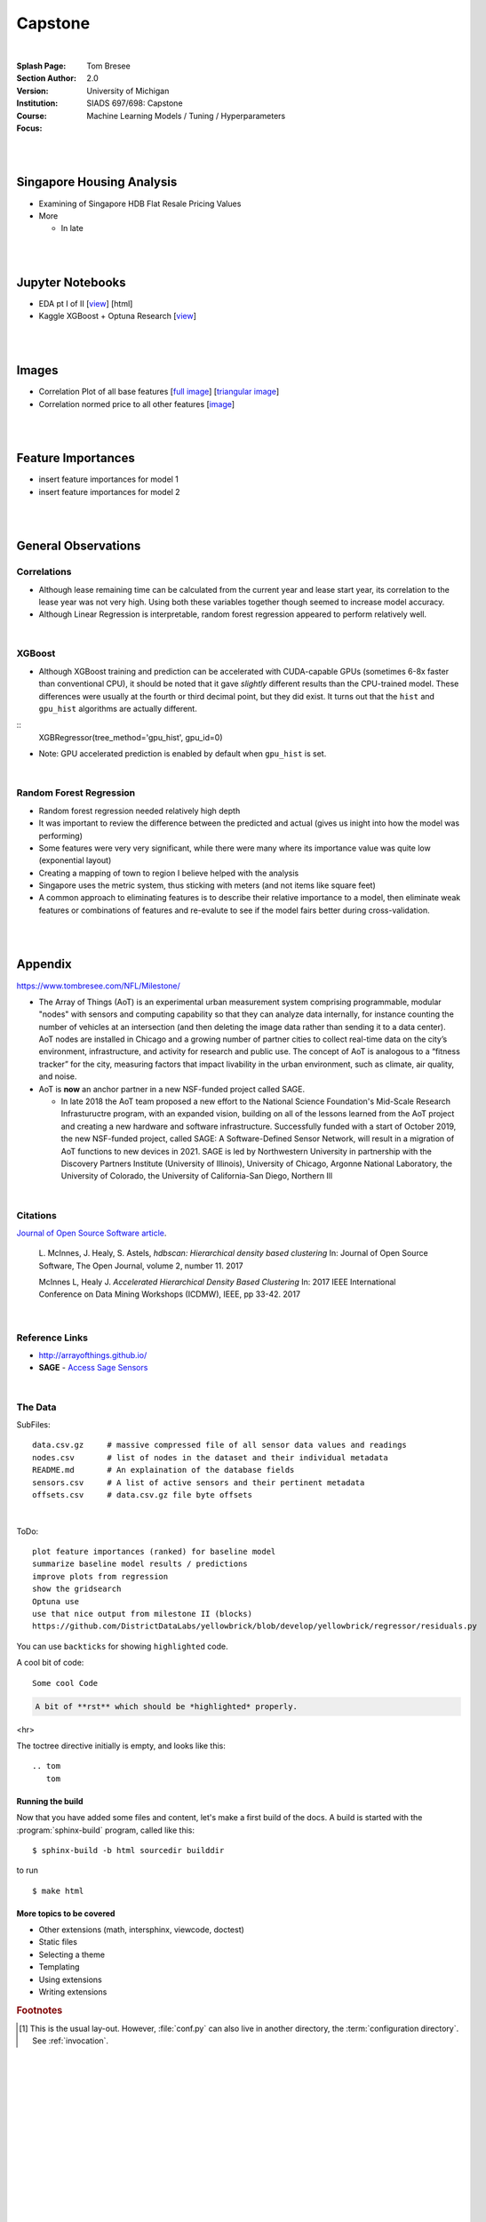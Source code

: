 
Capstone
##########


|


:Splash Page: 
:Section Author: Tom Bresee
:Version: 2.0 
:Institution: University of Michigan
:Course: SIADS 697/698: Capstone
:Focus: Machine Learning Models / Tuning / Hyperparameters


|
|


Singapore Housing Analysis
~~~~~~~~~~~~~~~~~~~~~~~~~~~~~~~

* Examining of Singapore HDB Flat Resale Pricing Values

* More

  *  In late



|
|



Jupyter Notebooks
~~~~~~~~~~~~~~~~~~~

* EDA pt I of II [`view <https://github.com/mcmanus-git/Singapore-HDB/blob/main/tom/nb_EDA_pt_I_of_II.ipynb>`_] [html]
* Kaggle XGBoost + Optuna Research [`view <https://www.kaggle.com/code/tombresee/xgboost-drivers-license/notebook>`_]


|
|



Images
~~~~~~~~~~~~~~~~~~~

* Correlation Plot of all base features [`full image <https://github.com/mcmanus-git/Singapore-HDB/raw/main/tom/images/correlation_matrix_baseline.png>`_] [`triangular image <https://github.com/mcmanus-git/Singapore-HDB/raw/main/tom/images/correlation_matrix_baseline_triangular.png>`_]

* Correlation normed price to all other features [`image <https://github.com/mcmanus-git/Singapore-HDB/raw/main/tom/images/correlation_with_price_per-sqm_normed.png>`_]




|
|



Feature Importances 
~~~~~~~~~~~~~~~~~~~~~~~~~~~~~

* insert feature importances for model 1

* insert feature importances for model 2 


|
|



General Observations
~~~~~~~~~~~~~~~~~~~~~~~


---------------
Correlations
---------------


* Although lease remaining time can be calculated from the current year and lease start year, its correlation to the lease year was not very high.  Using both these variables together though seemed to increase model accuracy.

* Although Linear Regression is interpretable, random forest regression appeared to perform relatively well. 

|


---------------
XGBoost
---------------

* Although XGBoost training and prediction can be accelerated with CUDA-capable GPUs (sometimes 6-8x faster than conventional CPU), it should be noted that it gave *slightly* different results than the CPU-trained model. These differences were usually at the fourth or third decimal point, but they did exist.  It turns out that the ``hist`` and ``gpu_hist`` algorithms are actually different. 
::
   XGBRegressor(tree_method='gpu_hist', gpu_id=0)


* Note: GPU accelerated prediction is enabled by default when ``gpu_hist`` is set. 



|

--------------------------
Random Forest Regression
--------------------------


* Random forest regression needed relatively high depth

* It was important to review the difference between the predicted and actual (gives us inight into how the model was performing)


* Some features were very very significant, while there were many where its importance value was quite low (exponential layout)

* Creating a mapping of town to region I believe helped with the analysis

* Singapore uses the metric system, thus sticking with meters (and not items like square feet)

* A common approach to eliminating features is to describe their relative importance to a model, then eliminate weak features or combinations of features and re-evalute to see if the model fairs better during cross-validation.



|
|




Appendix
~~~~~~~~~~~

https://www.tombresee.com/NFL/Milestone/

* The Array of Things (AoT) is an experimental urban measurement system comprising programmable, modular "nodes" with sensors and computing capability so that they can analyze data internally, for instance counting the number of vehicles at an intersection (and then deleting the image data rather than sending it to a data center). AoT nodes are installed in Chicago and a growing number of partner cities to collect real-time data on the city’s environment, infrastructure, and activity for research and public use. The concept of AoT is analogous to a “fitness tracker” for the city, measuring factors that impact livability in the urban environment, such as climate, air quality, and noise.  


* AoT is **now** an anchor partner in a new NSF-funded project called SAGE.

  *  In late 2018 the AoT team proposed a new effort to the National Science Foundation's Mid-Scale Research Infrastuructre program, with an expanded vision, building on all of the lessons learned from the AoT project and creating a new hardware and software infrastructure. Successfully funded with a start of October 2019, the new NSF-funded project, called SAGE: A Software-Defined Sensor Network, will result in a migration of AoT functions to new devices in 2021. SAGE is led by Northwestern University in partnership with the Discovery Partners Institute (University of Illinois), University of Chicago, Argonne National Laboratory, the University of Colorado, the University of California-San Diego, Northern Ill


|


----------
Citations
----------

`Journal of Open Source Software article <http://joss.theoj.org/papers/10.21105/joss.00205>`_.

    L. McInnes, J. Healy, S. Astels, *hdbscan: Hierarchical density based clustering*
    In: Journal of Open Source Software, The Open Journal, volume 2, number 11.
    2017
    

    McInnes L, Healy J. *Accelerated Hierarchical Density Based Clustering* 
    In: 2017 IEEE International Conference on Data Mining Workshops (ICDMW), IEEE, pp 33-42.
    2017


|


----------------
Reference Links
----------------



* http://arrayofthings.github.io/

* **SAGE** - `Access Sage Sensors <https://sagecontinuum.github.io/sage-docs/docs/tutorials/access-sage-sensors>`_


|


----------------
The Data
----------------


SubFiles:
::
    data.csv.gz     # massive compressed file of all sensor data values and readings
    nodes.csv       # list of nodes in the dataset and their individual metadata
    README.md       # An explaination of the database fields 
    sensors.csv     # A list of active sensors and their pertinent metadata
    offsets.csv     # data.csv.gz file byte offsets


|


ToDo:
::
     plot feature importances (ranked) for baseline model
     summarize baseline model results / predictions
     improve plots from regression
     show the gridsearch 
     Optuna use
     use that nice output from milestone II (blocks)
     https://github.com/DistrictDataLabs/yellowbrick/blob/develop/yellowbrick/regressor/residuals.py
     




You can use ``backticks`` for showing ``highlighted`` code.


A cool bit of code::

   Some cool Code

.. code-block:: rst

   A bit of **rst** which should be *highlighted* properly.


<hr>


The toctree directive initially is empty, and looks like this::

   .. tom
      tom









Running the build
-----------------

Now that you have added some files and content, let's make a first build of the
docs.  A build is started with the :program:`sphinx-build` program, called like
this::

   $ sphinx-build -b html sourcedir builddir


to run ::

   $ make html








More topics to be covered
-------------------------

- Other extensions (math, intersphinx, viewcode, doctest)
- Static files
- Selecting a theme
- Templating
- Using extensions
- Writing extensions


.. rubric:: Footnotes

.. [#] This is the usual lay-out.  However, :file:`conf.py` can also live in
       another directory, the :term:`configuration directory`.  See
       :ref:`invocation`.

.. |more| image:: more.png
          :align: middle
          :alt: more info




|
|
|
|
|
|
|
|
|
|
|
|
|
|
|
|
|
|






































































 
  





|
|
|
|
|
|
|
|
